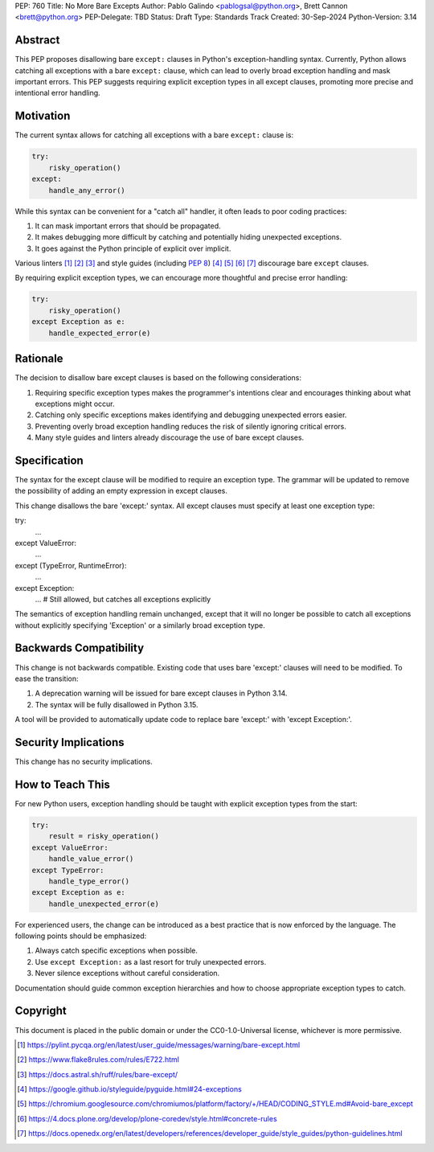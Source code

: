 PEP: 760
Title: No More Bare Excepts
Author: Pablo Galindo <pablogsal@python.org>, Brett Cannon <brett@python.org>
PEP-Delegate: TBD
Status: Draft
Type: Standards Track
Created: 30-Sep-2024
Python-Version: 3.14


Abstract
========

This PEP proposes disallowing bare ``except:`` clauses in Python's
exception-handling syntax. Currently, Python allows catching all exceptions
with a bare ``except:`` clause, which can lead to overly broad exception
handling and mask important errors. This PEP suggests requiring explicit
exception types in all except clauses, promoting more precise and intentional
error handling.


Motivation
==========

The current syntax allows for catching all exceptions with a bare ``except:`` clause is:

.. code-block:: python

   try:
       risky_operation()
   except:
       handle_any_error()

While this syntax can be convenient for a "catch all" handler, it often leads
to poor coding practices:

1. It can mask important errors that should be propagated.
2. It makes debugging more difficult by catching and potentially hiding
   unexpected exceptions.
3. It goes against the Python principle of explicit over implicit.

Various linters [1]_ [2]_ [3]_ and style guides (including :pep:`8`) [4]_ [5]_
[6]_ [7]_ discourage bare ``except`` clauses.

By requiring explicit exception types, we can encourage more thoughtful and
precise error handling:

.. code-block:: python

   try:
       risky_operation()
   except Exception as e:
       handle_expected_error(e)


Rationale
=========

The decision to disallow bare except clauses is based on the following
considerations:

1. Requiring specific exception types makes the programmer's intentions clear
   and encourages thinking about what exceptions might occur.

2. Catching only specific exceptions makes identifying and debugging unexpected
   errors easier.

3. Preventing overly broad exception handling reduces the risk of silently
   ignoring critical errors.

4. Many style guides and linters already discourage the use of bare except
   clauses.


Specification
=============

The syntax for the except clause will be modified to require an exception type.
The grammar will be updated to remove the possibility of adding an empty
expression in except clauses.

This change disallows the bare 'except:' syntax. All except clauses must
specify at least one exception type:

.. code-block:: python

try:
    ...
except ValueError:
    ...
except (TypeError, RuntimeError):
    ...
except Exception:
    ...  # Still allowed, but catches all exceptions explicitly

The semantics of exception handling remain unchanged, except that it will no
longer be possible to catch all exceptions without explicitly specifying
'Exception' or a similarly broad exception type.


Backwards Compatibility
=======================

This change is not backwards compatible. Existing code that uses bare 'except:'
clauses will need to be modified. To ease the transition:

1. A deprecation warning will be issued for bare except clauses in Python 3.14.
2. The syntax will be fully disallowed in Python 3.15.

A tool will be provided to automatically update code to replace bare 'except:'
with 'except Exception:'.


Security Implications
=====================

This change has no security implications.


How to Teach This
=================

For new Python users, exception handling should be taught with explicit
exception types from the start:

.. code-block:: python

   try:
       result = risky_operation()
   except ValueError:
       handle_value_error()
   except TypeError:
       handle_type_error()
   except Exception as e:
       handle_unexpected_error(e)

For experienced users, the change can be introduced as a best practice that is
now enforced by the language. The following points should be emphasized:

1. Always catch specific exceptions when possible.
2. Use ``except Exception:`` as a last resort for truly unexpected errors.
3. Never silence exceptions without careful consideration.

Documentation should guide common exception hierarchies and how to choose
appropriate exception types to catch.


Copyright
=========

This document is placed in the public domain or under the
CC0-1.0-Universal license, whichever is more permissive.

.. [1] https://pylint.pycqa.org/en/latest/user_guide/messages/warning/bare-except.html
.. [2] https://www.flake8rules.com/rules/E722.html
.. [3] https://docs.astral.sh/ruff/rules/bare-except/
.. [4] https://google.github.io/styleguide/pyguide.html#24-exceptions
.. [5] https://chromium.googlesource.com/chromiumos/platform/factory/+/HEAD/CODING_STYLE.md#Avoid-bare_except
.. [6] https://4.docs.plone.org/develop/plone-coredev/style.html#concrete-rules
.. [7] https://docs.openedx.org/en/latest/developers/references/developer_guide/style_guides/python-guidelines.html


